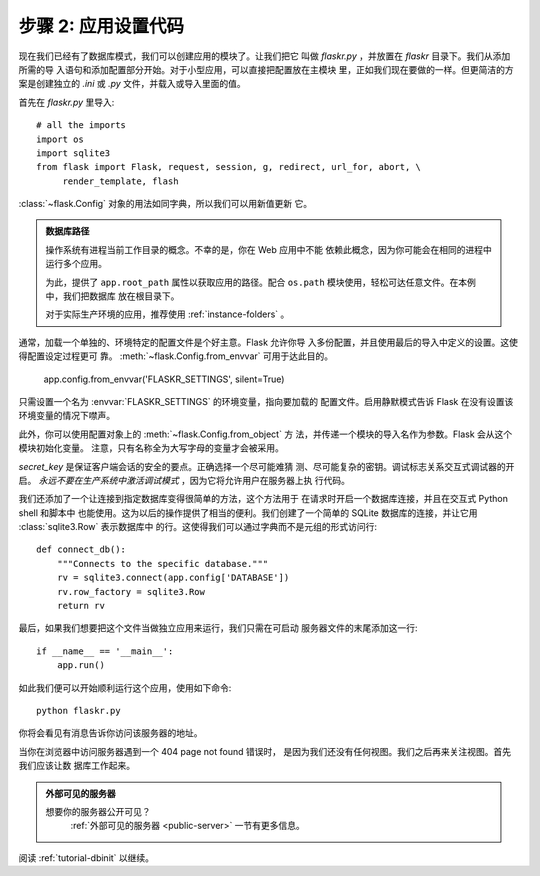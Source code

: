 .. _tutorial-setup:

步骤 2: 应用设置代码
==============================

现在我们已经有了数据库模式，我们可以创建应用的模块了。让我们把它
叫做 `flaskr.py` ，并放置在 `flaskr` 目录下。我们从添加所需的导
入语句和添加配置部分开始。对于小型应用，可以直接把配置放在主模块
里，正如我们现在要做的一样。但更简洁的方案是创建独立的 `.ini` 或
`.py` 文件，并载入或导入里面的值。

首先在 `flaskr.py` 里导入::

    # all the imports
    import os
    import sqlite3
    from flask import Flask, request, session, g, redirect, url_for, abort, \
         render_template, flash

:class:`~flask.Config` 对象的用法如同字典，所以我们可以用新值更新
它。

.. admonition:: 数据库路径

    操作系统有进程当前工作目录的概念。不幸的是，你在 Web 应用中不能
    依赖此概念，因为你可能会在相同的进程中运行多个应用。

    为此，提供了 ``app.root_path`` 属性以获取应用的路径。配合
    ``os.path`` 模块使用，轻松可达任意文件。在本例中，我们把数据库
    放在根目录下。

    对于实际生产环境的应用，推荐使用 :ref:`instance-folders` 。


通常，加载一个单独的、环境特定的配置文件是个好主意。Flask 允许你导
入多份配置，并且使用最后的导入中定义的设置。这使得配置设定过程更可
靠。 :meth:`~flask.Config.from_envvar` 可用于达此目的。

    app.config.from_envvar('FLASKR_SETTINGS', silent=True)

只需设置一个名为 :envvar:`FLASKR_SETTINGS` 的环境变量，指向要加载的
配置文件。启用静默模式告诉 Flask 在没有设置该环境变量的情况下噤声。

此外，你可以使用配置对象上的 :meth:`~flask.Config.from_object` 方
法，并传递一个模块的导入名作为参数。Flask 会从这个模块初始化变量。
注意，只有名称全为大写字母的变量才会被采用。

`secret_key` 是保证客户端会话的安全的要点。正确选择一个尽可能难猜
测、尽可能复杂的密钥。调试标志关系交互式调试器的开启。 
*永远不要在生产系统中激活调试模式* ，因为它将允许用户在服务器上执
行代码。

我们还添加了一个让连接到指定数据库变得很简单的方法，这个方法用于
在请求时开启一个数据库连接，并且在交互式 Python shell 和脚本中
也能使用。这为以后的操作提供了相当的便利。我们创建了一个简单的
SQLite 数据库的连接，并让它用 :class:`sqlite3.Row` 表示数据库中
的行。这使得我们可以通过字典而不是元组的形式访问行::

    def connect_db():
        """Connects to the specific database."""
        rv = sqlite3.connect(app.config['DATABASE'])
        rv.row_factory = sqlite3.Row
        return rv

最后，如果我们想要把这个文件当做独立应用来运行，我们只需在可启动
服务器文件的末尾添加这一行::

    if __name__ == '__main__':
        app.run()

如此我们便可以开始顺利运行这个应用，使用如下命令::

   python flaskr.py

你将会看见有消息告诉你访问该服务器的地址。

当你在浏览器中访问服务器遇到一个 404 page not found 错误时，
是因为我们还没有任何视图。我们之后再来关注视图。首先我们应该让数
据库工作起来。

.. admonition:: 外部可见的服务器

   想要你的服务器公开可见？
    :ref:`外部可见的服务器 <public-server>` 一节有更多信息。

阅读 :ref:`tutorial-dbinit` 以继续。
